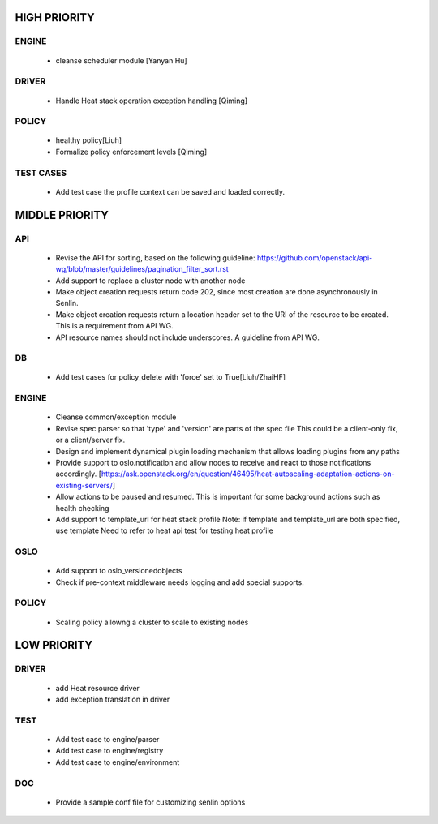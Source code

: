 
HIGH PRIORITY
=============

ENGINE
------
  - cleanse scheduler module [Yanyan Hu]

DRIVER
------
  - Handle Heat stack operation exception handling [Qiming]

POLICY
------
  - healthy policy[Liuh]
  - Formalize policy enforcement levels [Qiming]

TEST CASES
----------
  - Add test case the profile context can be saved and loaded correctly.

MIDDLE PRIORITY
===============

API
---
  - Revise the API for sorting, based on the following guideline:
    https://github.com/openstack/api-wg/blob/master/guidelines/pagination_filter_sort.rst
  - Add support to replace a cluster node with another node
  - Make object creation requests return code 202, since most creation
    are done asynchronously in Senlin.
  - Make object creation requests return a location header set to the URI
    of the resource to be created. This is a requirement from API WG.
  - API resource names should not include underscores. A guideline from API
    WG.

DB
--
  - Add test cases for policy_delete with 'force' set to True[Liuh/ZhaiHF]

ENGINE
------
  - Cleanse common/exception module

  - Revise spec parser so that 'type' and 'version' are parts of the spec file
    This could be a client-only fix, or a client/server fix.

  - Design and implement dynamical plugin loading mechanism that allows 
    loading plugins from any paths

  - Provide support to oslo.notification and allow nodes to receive and react
    to those notifications accordingly.
    [https://ask.openstack.org/en/question/46495/heat-autoscaling-adaptation-actions-on-existing-servers/]

  - Allow actions to be paused and resumed.
    This is important for some background actions such as health checking

  - Add support to template_url for heat stack profile
    Note: if template and template_url are both specified, use template
    Need to refer to heat api test for testing heat profile

OSLO
----
  - Add support to oslo_versionedobjects
  - Check if pre-context middleware needs logging and add special supports.

POLICY
------
  - Scaling policy allowng a cluster to scale to existing nodes 

LOW PRIORITY
============

DRIVER
------
  - add Heat resource driver
  - add exception translation in driver

TEST
----
  - Add test case to engine/parser
  - Add test case to engine/registry
  - Add test case to engine/environment

DOC
-----
  - Provide a sample conf file for customizing senlin options
